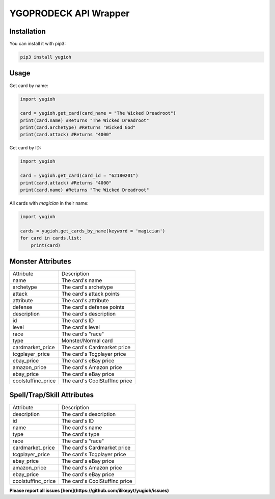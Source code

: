 ======================
YGOPRODECK API Wrapper
======================

------------
Installation
------------

You can install it with pip3:

.. code-block:: bash

    pip3 install yugioh

-----
Usage
-----

Get card by name:

.. code-block:: python

    import yugioh
    
    card = yugioh.get_card(card_name = "The Wicked Dreadroot")
    print(card.name) #Returns "The Wicked Dreadroot"
    print(card.archetype) #Returns "Wicked God"
    print(card.attack) #Returns "4000"

Get card by ID:

.. code-block:: python

    import yugioh
    
    card = yugioh.get_card(card_id = "62180201")
    print(card.attack) #Returns "4000"
    print(card.name) #Returns "The Wicked Dreadroot"

All cards with `magician` in their name:

.. code-block:: python

    import yugioh

    cards = yugioh.get_cards_by_name(keyword = 'magician')
    for card in cards.list:
        print(card)

------------------
Monster Attributes
------------------

+--------------------+---------------------------------+
| Attribute          | Description                     |
+--------------------+---------------------------------+
| name               | The card's name                 |
+--------------------+---------------------------------+
| archetype          | The card's archetype            |
+--------------------+---------------------------------+
| attack             | The card's attack points        |
+--------------------+---------------------------------+
| attribute          | The card's attribute            |
+--------------------+---------------------------------+
| defense            | The card's defense points       |
+--------------------+---------------------------------+
| description        | The card's description          |
+--------------------+---------------------------------+
| id                 | The card's ID                   |
+--------------------+---------------------------------+
| level              | The card's level                |
+--------------------+---------------------------------+
| race               | The card's "race"               |
+--------------------+---------------------------------+
| type               | Monster/Normal card             |
+--------------------+---------------------------------+
| cardmarket_price   | The card's Cardmarket price     |
+--------------------+---------------------------------+
| tcgplayer_price    | The card's Tcgplayer price      |
+--------------------+---------------------------------+
| ebay_price         | The card's eBay price           |
+--------------------+---------------------------------+
| amazon_price       | The card's Amazon price         |
+--------------------+---------------------------------+
| ebay_price         | The card's eBay price           |
+--------------------+---------------------------------+
| coolstuffinc_price | The card's CoolStuffInc price   |
+--------------------+---------------------------------+

---------------------------
Spell/Trap/Skill Attributes
---------------------------

+--------------------+---------------------------------+
| Attribute          | Description                     |
+--------------------+---------------------------------+
| description        | The card's description          |
+--------------------+---------------------------------+
| id                 | The card's ID                   |
+--------------------+---------------------------------+
| name               | The card's name                 |
+--------------------+---------------------------------+
| type               | The card's type                 |
+--------------------+---------------------------------+
| race               | The card's "race"               |
+--------------------+---------------------------------+
| cardmarket_price   | The card's Cardmarket price     |
+--------------------+---------------------------------+
| tcgplayer_price    | The card's Tcgplayer price      |
+--------------------+---------------------------------+
| ebay_price         | The card's eBay price           |
+--------------------+---------------------------------+
| amazon_price       | The card's Amazon price         |
+--------------------+---------------------------------+
| ebay_price         | The card's eBay price           |
+--------------------+---------------------------------+
| coolstuffinc_price | The card's CoolStuffInc price   |
+--------------------+---------------------------------+

**Please report all issues [here](https://github.com/ilikepyt/yugioh/issues)**
